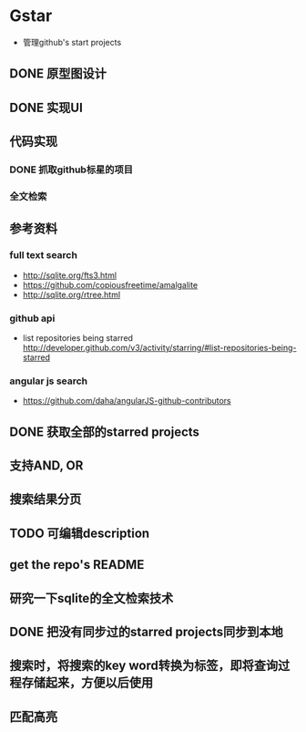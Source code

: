 * Gstar
- 管理github's start projects
** DONE 原型图设计
** DONE 实现UI
** 代码实现
*** DONE 抓取github标星的项目
*** 全文检索
** 参考资料
*** full text search
- http://sqlite.org/fts3.html
- https://github.com/copiousfreetime/amalgalite
- http://sqlite.org/rtree.html
*** github api
- list repositories being starred http://developer.github.com/v3/activity/starring/#list-repositories-being-starred
*** angular js search
- https://github.com/daha/angularJS-github-contributors

** DONE 获取全部的starred projects
** 支持AND, OR 
** 搜索结果分页
** TODO 可编辑description
** get the repo's README
** 研究一下sqlite的全文检索技术
** DONE 把没有同步过的starred projects同步到本地
** 搜索时，将搜索的key word转换为标签，即将查询过程存储起来，方便以后使用
** 匹配高亮
